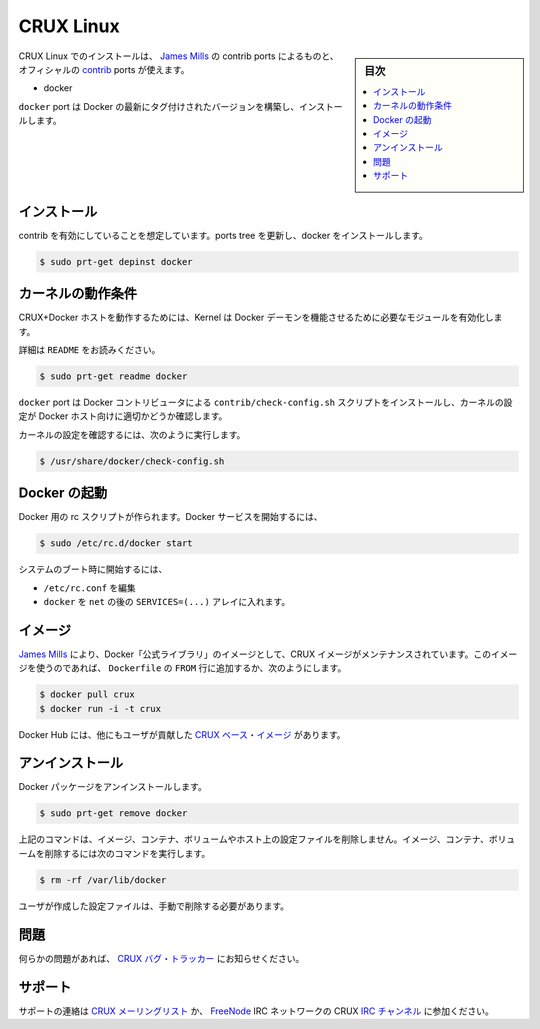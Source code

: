 .. -*- coding: utf-8 -*-
.. URL: https://docs.docker.com/engine/installation/linux/cruxlinux/
.. SOURCE: https://github.com/docker/docker/blob/master/docs/installation/linux/cruxlinux.md
   doc version: 1.11
      https://github.com/docker/docker/commits/master/docs/installation/linux/cruxlinux.md
.. check date: 2016/04/16
.. Commits on Mar 4, 2016 69004ff67eed6525d56a92fdc69466c41606151a
.. ----------------------------------------------------------------------------

.. CRUX Linux

==============================
CRUX Linux
==============================

.. sidebar:: 目次

   .. contents:: 
       :depth: 3
       :local:

.. Installing on CRUX Linux can be handled via the contrib ports from James Mills and are included in the official contrib ports:

CRUX Linux でのインストールは、 `James Mills <http://prologic.shortcircuit.net.au/>`_ の contrib ports によるものと、オフィシャルの `contrib <http://crux.nu/portdb/?a=repo&q=contrib>`_ ports が使えます。

* docker

.. The docker port will build and install the latest tagged version of Docker.

``docker`` port は Docker の最新にタグ付けされたバージョンを構築し、インストールします。

.. Installation

インストール
====================

.. Assuming you have contrib enabled, update your ports tree and install docker:

contrib を有効にしていることを想定しています。ports tree を更新し、docker をインストールします。

.. code-block:: bash

   $ sudo prt-get depinst docker

.. Kernel requirements

カーネルの動作条件
====================

.. To have a working CRUX+Docker Host you must ensure your Kernel has the necessary modules enabled for the Docker Daemon to function correctly.

CRUX+Docker ホストを動作するためには、Kernel は Docker デーモンを機能させるために必要なモジュールを有効化します。

.. Please read the README:

詳細は ``README`` をお読みください。

.. code-block:: bash

   $ sudo prt-get readme docker

.. The docker port installs the contrib/check-config.sh script provided by the Docker contributors for checking your kernel configuration as a suitable Docker host.

``docker`` port は Docker コントリビュータによる ``contrib/check-config.sh`` スクリプトをインストールし、カーネルの設定が Docker ホスト向けに適切かどうか確認します。

.. To check your Kernel configuration run:

カーネルの設定を確認するには、次のように実行します。

.. code-block:: bash

   $ /usr/share/docker/check-config.sh

.. Starting Docker

Docker の起動
====================

.. There is a rc script created for Docker. To start the Docker service:

Docker 用の rc スクリプトが作られます。Docker サービスを開始するには、

.. code-block:: bash

   $ sudo /etc/rc.d/docker start

.. To start on system boot:

システムのブート時に開始するには、

..    Edit /etc/rc.conf
    Put docker into the SERVICES=(...) array after net.

* ``/etc/rc.conf`` を編集
* ``docker`` を ``net`` の後の ``SERVICES=(...)`` アレイに入れます。

.. Images

イメージ
==========

.. There is a CRUX image maintained by James Mills as part of the Docker “Official Library” of images. To use this image simply pull it or use it as part of your FROM line in your Dockerfile(s).

`James Mills <http://prologic.shortcircuit.net.au/>`_ により、Docker「公式ライブラリ」のイメージとして、CRUX イメージがメンテナンスされています。このイメージを使うのであれば、 ``Dockerfile`` の ``FROM`` 行に追加するか、次のようにします。

.. code-block:: bash

   $ docker pull crux
   $ docker run -i -t crux

.. There are also user contributed CRUX based image(s) on the Docker Hub.

Docker Hub には、他にもユーザが貢献した `CRUX ベース・イメージ <https://hub.docker.com/_/crux/>`_ があります。

.. Uninstallation

アンインストール
====================

.. To uninstall the Docker package:

Docker パッケージをアンインストールします。

.. code-block:: bash

   $ sudo prt-get remove docker

.. The above command will not remove images, containers, volumes, or user created configuration files on your host. If you wish to delete all images, containers, and volumes run the following command:

上記のコマンドは、イメージ、コンテナ、ボリュームやホスト上の設定ファイルを削除しません。イメージ、コンテナ、ボリュームを削除するには次のコマンドを実行します。

.. code-block:: bash

   $ rm -rf /var/lib/docker

.. You must delete the user created configuration files manually.

ユーザが作成した設定ファイルは、手動で削除する必要があります。

.. Issues

問題
==========

.. If you have any issues please file a bug with the CRUX Bug Tracker.

何らかの問題があれば、 `CRUX バグ・トラッカー <http://crux.nu/bugs/>`_ にお知らせください。

.. Support

サポート
==========

.. For support contact the CRUX Mailing List or join CRUX’s IRC Channels. on the FreeNode IRC Network.

サポートの連絡は `CRUX メーリングリスト <http://crux.nu/Main/MailingLists>`_ か、 `FreeNode <http://freenode.net/>`_ IRC ネットワークの CRUX `IRC チャンネル <http://crux.nu/Main/IrcChannels>`_ に参加ください。

.. seealso:: 

   Installation on CRUX Linux
      https://docs.docker.com/engine/installation/linux/cruxlinux/
